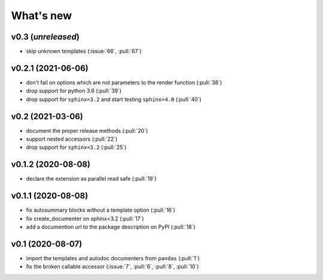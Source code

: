 What's new
==========

v0.3 (*unreleased*)
-------------------
- skip unknown templates (:issue:`66`, :pull:`67`)

v0.2.1 (2021-06-06)
-------------------
- don't fail on options which are not parameters to the render function (:pull:`38`)
- drop support for python 3.6 (:pull:`39`)
- drop support for ``sphinx=3.2`` and start testing ``sphinx=4.0`` (:pull:`40`)

v0.2 (2021-03-06)
-----------------
- document the proper release methods (:pull:`20`)
- support nested accessors (:pull:`22`)
- drop support for ``sphinx<3.2`` (:pull:`25`)

v0.1.2 (2020-08-08)
-------------------
- declare the extension as parallel read safe (:pull:`19`)

v0.1.1 (2020-08-08)
-------------------
- fix autosummary blocks without a template option (:pull:`16`)
- fix create_documenter on sphinx<3.2 (:pull:`17`)
- add a documention url to the package description on PyPI (:pull:`18`)


v0.1 (2020-08-07)
-----------------
- import the templates and autodoc documenters from ``pandas`` (:pull:`1`)
- fix the broken callable accessor (:issue:`7`, :pull:`6`, :pull:`8`, :pull:`10`)
